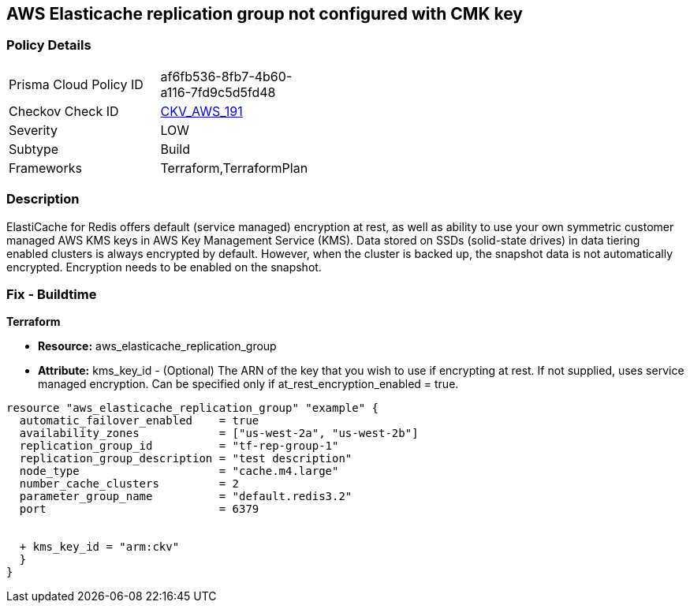 == AWS Elasticache replication group not configured with CMK key


=== Policy Details 

[width=45%]
[cols="1,1"]
|=== 
|Prisma Cloud Policy ID 
| af6fb536-8fb7-4b60-a116-7fd9c5d5fd48

|Checkov Check ID 
| https://github.com/bridgecrewio/checkov/tree/master/checkov/terraform/checks/resource/aws/ElasticacheReplicationGroupEncryptedWithCMK.py[CKV_AWS_191]

|Severity
|LOW

|Subtype
|Build

|Frameworks
|Terraform,TerraformPlan

|=== 



=== Description 


ElastiCache for Redis offers default (service managed) encryption at rest, as well as ability to use your own symmetric customer managed AWS KMS keys in AWS Key Management Service (KMS).
Data stored on SSDs (solid-state drives) in data tiering enabled clusters is always encrypted by default.
However, when the cluster is backed up, the snapshot data is not automatically encrypted.
Encryption needs to be enabled on the snapshot.

=== Fix - Buildtime


*Terraform* 


* *Resource:* aws_elasticache_replication_group
* *Attribute:* kms_key_id - (Optional) The ARN of the key that you wish to use if encrypting at rest.
If not supplied, uses service managed encryption.
Can be specified only if at_rest_encryption_enabled = true.


[source,go]
----
resource "aws_elasticache_replication_group" "example" {
  automatic_failover_enabled    = true
  availability_zones            = ["us-west-2a", "us-west-2b"]
  replication_group_id          = "tf-rep-group-1"
  replication_group_description = "test description"
  node_type                     = "cache.m4.large"
  number_cache_clusters         = 2
  parameter_group_name          = "default.redis3.2"
  port                          = 6379

  
  + kms_key_id = "arm:ckv"
  }
}
----
